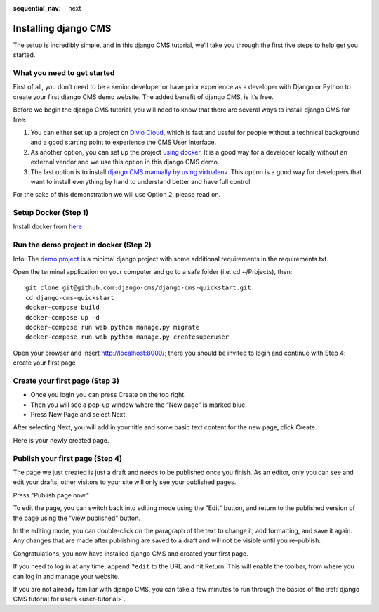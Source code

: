 :sequential_nav: next

.. _install-django-cms-tutorial:

#####################
Installing django CMS
#####################

The setup is incredibly simple, and in this django CMS tutorial, we’ll take you through
the first five steps to help get you started.

****************************
What you need to get started
****************************

First of all, you don’t need to be a senior developer or have prior experience as a developer
with Django or Python to create your first django CMS demo website. The added benefit of django CMS, is it’s free.

Before we begin the django CMS tutorial, you will need to know that there are several ways to
install django CMS for free.

1. You can either set up a project on `Divio Cloud <https://www.django-cms.org/en/blog/2020/07/08/simple-django-cms-installation-with-divio-cloud/>`_, which is fast and useful for people without a technical background and a good starting point to experience the CMS User Interface.

2. As another option, you can set up the project `using docker <https://www.django-cms.org/en/blog/2021/01/19/how-you-spin-up-a-django-cms-project-in-less-than-5-minutes/>`_. It is a good way for a developer locally without an external vendor and we use this option in this django CMS demo.

3. The last option is to install `django CMS manually by using virtualenv <https://docs.django-cms.org/en/latest/how_to/install.html>`_. This option is a good way for developers that want to install everything by hand to understand better and have full control.

For the sake of this demonstration we will use Option 2, please read on.

************************
Setup Docker (Step 1)
************************

Install docker from `here <https://docs.docker.com/get-docker/>`_

***************************************
Run the demo project in docker (Step 2)
***************************************

Info: The `demo project <https://github.com/django-cms/django-cms-quickstart>`_ is a minimal
django project with some additional requirements in the requirements.txt.

Open the terminal application on your computer and go to a safe folder (i.e. cd ~/Projects), then:


::

      git clone git@github.com:django-cms/django-cms-quickstart.git
      cd django-cms-quickstart
      docker-compose build
      docker-compose up -d
      docker-compose run web python manage.py migrate
      docker-compose run web python manage.py createsuperuser

Open your browser and insert http://localhost:8000/; there you should be invited to login
and continue with Step 4: create your first page


*******************************
Create your first page (Step 3)
*******************************

* Once you login you can press Create on the top right.
* Then you will see a pop-up window where the “New page” is marked blue.
* Press New Page and select Next.

.. image:: /introduction/images/create_page_with_django_cms.png
   :alt: create a page with django cms
   :width: 400
   :align: center


After selecting Next, you will add in your title and some basic text content for the new page,
click Create.

.. image:: /introduction/images/create_page_with_django2_cms.png
   :alt: create a page with django cms
   :width: 400
   :align: center

Here is your newly created page.

*******************************
Publish your first page (Step 4)
*******************************

The page we just created is just a draft and needs to be published once you finish.
As an editor, only you can see and edit your drafts, other visitors to your site will only see your published pages.

Press "Publish page now."

.. image:: /introduction/images/django_cms_demo_page.png
   :alt: publish a page with django cms
   :width: 400
   :align: center

To edit the page, you can switch back into editing mode using the "Edit" button, and
return to the published version of the page using the "view published" button.

In the editing mode, you can double-click on the paragraph of the text to change it,
add formatting, and save it again. Any changes that are made after publishing are saved to a draft and will not be visible until you re-publish.

Congratulations, you now have installed django CMS and created your first page.

If you need to log in at any time, append ``?edit`` to the URL and hit Return. This will enable the
toolbar, from where you can log in and manage your website.

If you are not already familiar with django CMS, you can take a few minutes to run through the
basics of the :ref:`django CMS tutorial for users <user-tutorial>`.
